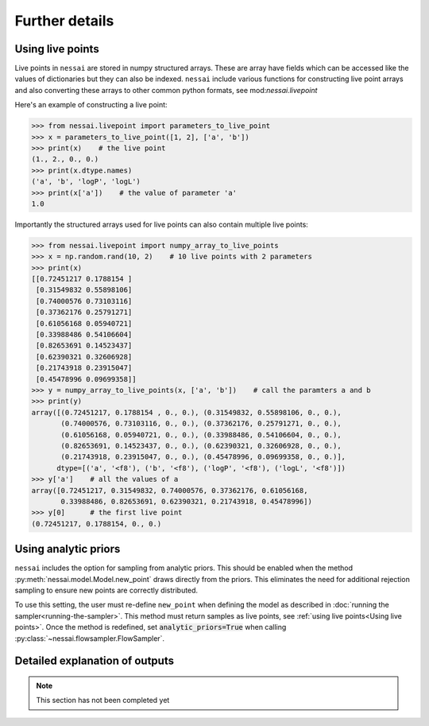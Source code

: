 ===============
Further details
===============

Using live points
=================

Live points in ``nessai`` are stored in numpy structured arrays. These are array have fields which can be accessed like the values of dictionaries but they can also be indexed. ``nessai`` include various functions for constructing live point arrays and also converting these arrays to other common python formats, see mod:`nessai.livepoint`

Here's an example of constructing a live point:

.. code-block:: python

    >>> from nessai.livepoint import parameters_to_live_point
    >>> x = parameters_to_live_point([1, 2], ['a', 'b'])
    >>> print(x)    # the live point
    (1., 2., 0., 0.)
    >>> print(x.dtype.names)
    ('a', 'b', 'logP', 'logL')
    >>> print(x['a'])    # the value of parameter 'a'
    1.0


Importantly the structured arrays used for live points can also contain multiple live points:

.. code-block:: python

    >>> from nessai.livepoint import numpy_array_to_live_points
    >>> x = np.random.rand(10, 2)    # 10 live points with 2 parameters
    >>> print(x)
    [[0.72451217 0.1788154 ]
     [0.31549832 0.55898106]
     [0.74000576 0.73103116]
     [0.37362176 0.25791271]
     [0.61056168 0.05940721]
     [0.33988486 0.54106604]
     [0.82653691 0.14523437]
     [0.62390321 0.32606928]
     [0.21743918 0.23915047]
     [0.45478996 0.09699358]]
    >>> y = numpy_array_to_live_points(x, ['a', 'b'])    # call the paramters a and b
    >>> print(y)
    array([(0.72451217, 0.1788154 , 0., 0.), (0.31549832, 0.55898106, 0., 0.),
           (0.74000576, 0.73103116, 0., 0.), (0.37362176, 0.25791271, 0., 0.),
           (0.61056168, 0.05940721, 0., 0.), (0.33988486, 0.54106604, 0., 0.),
           (0.82653691, 0.14523437, 0., 0.), (0.62390321, 0.32606928, 0., 0.),
           (0.21743918, 0.23915047, 0., 0.), (0.45478996, 0.09699358, 0., 0.)],
          dtype=[('a', '<f8'), ('b', '<f8'), ('logP', '<f8'), ('logL', '<f8')])
    >>> y['a']    # all the values of a
    array([0.72451217, 0.31549832, 0.74000576, 0.37362176, 0.61056168,
           0.33988486, 0.82653691, 0.62390321, 0.21743918, 0.45478996])
    >>> y[0]      # the first live point
    (0.72451217, 0.1788154, 0., 0.)


Using analytic priors
=====================

``nessai`` includes the option for sampling from analytic priors. This should be enabled when the method :py:meth:`nessai.model.Model.new_point` draws directly from the priors. This eliminates the need for additional rejection sampling to ensure new points are correctly distributed.

To use this setting, the user must re-define ``new_point`` when defining the model as described in :doc:`running the sampler<running-the-sampler>`. This method must return samples as live points, see :ref:`using live points<Using live points>`. Once the method is redefined, set :code:`analytic_priors=True` when calling :py:class:`~nessai.flowsampler.FlowSampler`.


Detailed explanation of outputs
===============================

.. note::
    This section has not been completed yet
